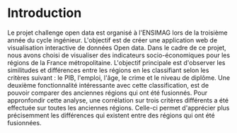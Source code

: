 * Introduction
  Le projet challenge open data est organisé à l'ENSIMAG lors de la
  troisième année du cycle ingénieur. L'objectif est de créer une
  application web de visualisation interactive de données Open
  data. Dans le cadre de ce projet, nous avons choisi de visualiser
  des indicateurs socio-économiques pour les régions de la France
  métropolitaine. L'objectif principale est d'observer les similitudes
  et différences entre les régions en les classifiant selon les
  critères suivant : le PIB, l'emploi, l'âge, le crime et le niveau de
  diplôme. Une deuxième fonctionnalité intéressante avec cette
  classification, est de pouvoir comparer des anciennes régions qui ont été
  fusionnés. Pour appronfondir cette analyse, une corrélation sur
  trois critères différents a été effectuée sur toutes les anciennes
  régions. Celle-ci permet d'apprécier plus précisemment les
  différences qui existent entre des régions qui ont été fusionnées.  
 
    
